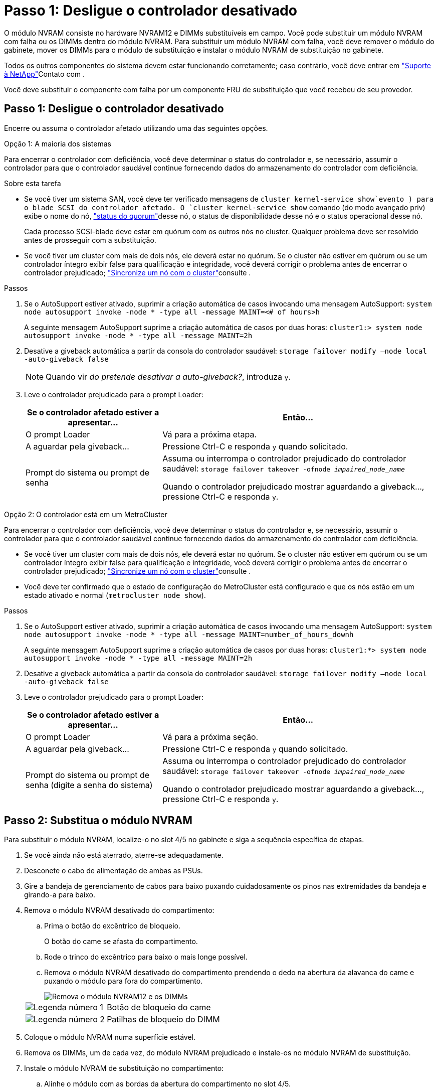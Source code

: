 = Passo 1: Desligue o controlador desativado
:allow-uri-read: 


O módulo NVRAM consiste no hardware NVRAM12 e DIMMs substituíveis em campo. Você pode substituir um módulo NVRAM com falha ou os DIMMs dentro do módulo NVRAM. Para substituir um módulo NVRAM com falha, você deve remover o módulo do gabinete, mover os DIMMs para o módulo de substituição e instalar o módulo NVRAM de substituição no gabinete.

Todos os outros componentes do sistema devem estar funcionando corretamente; caso contrário, você deve entrar em https://support.netapp.com["Suporte à NetApp"]Contato com .

Você deve substituir o componente com falha por um componente FRU de substituição que você recebeu de seu provedor.



== Passo 1: Desligue o controlador desativado

Encerre ou assuma o controlador afetado utilizando uma das seguintes opções.

[role="tabbed-block"]
====
.Opção 1: A maioria dos sistemas
--
Para encerrar o controlador com deficiência, você deve determinar o status do controlador e, se necessário, assumir o controlador para que o controlador saudável continue fornecendo dados do armazenamento do controlador com deficiência.

.Sobre esta tarefa
* Se você tiver um sistema SAN, você deve ter verificado mensagens de  `cluster kernel-service show`evento ) para o blade SCSI do controlador afetado. O `cluster kernel-service show` comando (do modo avançado priv) exibe o nome do nó, link:https://docs.netapp.com/us-en/ontap/system-admin/display-nodes-cluster-task.html["status do quorum"]desse nó, o status de disponibilidade desse nó e o status operacional desse nó.
+
Cada processo SCSI-blade deve estar em quórum com os outros nós no cluster. Qualquer problema deve ser resolvido antes de prosseguir com a substituição.

* Se você tiver um cluster com mais de dois nós, ele deverá estar no quórum. Se o cluster não estiver em quórum ou se um controlador íntegro exibir false para qualificação e integridade, você deverá corrigir o problema antes de encerrar o controlador prejudicado; link:https://docs.netapp.com/us-en/ontap/system-admin/synchronize-node-cluster-task.html?q=Quorum["Sincronize um nó com o cluster"^]consulte .


.Passos
. Se o AutoSupport estiver ativado, suprimir a criação automática de casos invocando uma mensagem AutoSupport: `system node autosupport invoke -node * -type all -message MAINT=<# of hours>h`
+
A seguinte mensagem AutoSupport suprime a criação automática de casos por duas horas: `cluster1:> system node autosupport invoke -node * -type all -message MAINT=2h`

. Desative a giveback automática a partir da consola do controlador saudável: `storage failover modify –node local -auto-giveback false`
+

NOTE: Quando vir _do pretende desativar a auto-giveback?_, introduza `y`.

. Leve o controlador prejudicado para o prompt Loader:
+
[cols="1,2"]
|===
| Se o controlador afetado estiver a apresentar... | Então... 


 a| 
O prompt Loader
 a| 
Vá para a próxima etapa.



 a| 
A aguardar pela giveback...
 a| 
Pressione Ctrl-C e responda `y` quando solicitado.



 a| 
Prompt do sistema ou prompt de senha
 a| 
Assuma ou interrompa o controlador prejudicado do controlador saudável: `storage failover takeover -ofnode _impaired_node_name_`

Quando o controlador prejudicado mostrar aguardando a giveback..., pressione Ctrl-C e responda `y`.

|===


--
.Opção 2: O controlador está em um MetroCluster
--
Para encerrar o controlador com deficiência, você deve determinar o status do controlador e, se necessário, assumir o controlador para que o controlador saudável continue fornecendo dados do armazenamento do controlador com deficiência.

* Se você tiver um cluster com mais de dois nós, ele deverá estar no quórum. Se o cluster não estiver em quórum ou se um controlador íntegro exibir false para qualificação e integridade, você deverá corrigir o problema antes de encerrar o controlador prejudicado; link:https://docs.netapp.com/us-en/ontap/system-admin/synchronize-node-cluster-task.html?q=Quorum["Sincronize um nó com o cluster"^]consulte .
* Você deve ter confirmado que o estado de configuração do MetroCluster está configurado e que os nós estão em um estado ativado e normal (`metrocluster node show`).


.Passos
. Se o AutoSupport estiver ativado, suprimir a criação automática de casos invocando uma mensagem AutoSupport: `system node autosupport invoke -node * -type all -message MAINT=number_of_hours_downh`
+
A seguinte mensagem AutoSupport suprime a criação automática de casos por duas horas: `cluster1:*> system node autosupport invoke -node * -type all -message MAINT=2h`

. Desative a giveback automática a partir da consola do controlador saudável: `storage failover modify –node local -auto-giveback false`
. Leve o controlador prejudicado para o prompt Loader:
+
[cols="1,2"]
|===
| Se o controlador afetado estiver a apresentar... | Então... 


 a| 
O prompt Loader
 a| 
Vá para a próxima seção.



 a| 
A aguardar pela giveback...
 a| 
Pressione Ctrl-C e responda `y` quando solicitado.



 a| 
Prompt do sistema ou prompt de senha (digite a senha do sistema)
 a| 
Assuma ou interrompa o controlador prejudicado do controlador saudável: `storage failover takeover -ofnode _impaired_node_name_`

Quando o controlador prejudicado mostrar aguardando a giveback..., pressione Ctrl-C e responda `y`.

|===


--
====


== Passo 2: Substitua o módulo NVRAM

Para substituir o módulo NVRAM, localize-o no slot 4/5 no gabinete e siga a sequência específica de etapas.

. Se você ainda não está aterrado, aterre-se adequadamente.
. Desconete o cabo de alimentação de ambas as PSUs.
. Gire a bandeja de gerenciamento de cabos para baixo puxando cuidadosamente os pinos nas extremidades da bandeja e girando-a para baixo.
. Remova o módulo NVRAM desativado do compartimento:
+
.. Prima o botão do excêntrico de bloqueio.
+
O botão do came se afasta do compartimento.

.. Rode o trinco do excêntrico para baixo o mais longe possível.
.. Remova o módulo NVRAM desativado do compartimento prendendo o dedo na abertura da alavanca do came e puxando o módulo para fora do compartimento.
+
image::../media/drw_a1k_nvram12_remove_replace_ieops-1380.svg[Remova o módulo NVRAM12 e os DIMMs]

+
[cols="1,4"]
|===


| image:../media/icon_round_1.png["Legenda número 1"]  a| 
Botão de bloqueio do came



 a| 
image:../media/icon_round_2.png["Legenda número 2"]
| Patilhas de bloqueio do DIMM 
|===


. Coloque o módulo NVRAM numa superfície estável.
. Remova os DIMMs, um de cada vez, do módulo NVRAM prejudicado e instale-os no módulo NVRAM de substituição.
. Instale o módulo NVRAM de substituição no compartimento:
+
.. Alinhe o módulo com as bordas da abertura do compartimento no slot 4/5.
.. Deslize cuidadosamente o módulo para dentro da ranhura e, em seguida, rode o trinco do excêntrico até ao fim para bloquear o módulo no lugar.


. Recable as PSUs.
. Rode o tabuleiro de gestão de cabos para cima até à posição fechada.




== Etapa 3: Substitua um DIMM NVRAM

Para substituir DIMMs NVRAM no módulo NVRAM, você deve remover o módulo NVRAM e, em seguida, substituir o DIMM de destino.

. Se você ainda não está aterrado, aterre-se adequadamente.
. Desconete o cabo de alimentação de ambas as PSUs.
. Gire a bandeja de gerenciamento de cabos para baixo puxando cuidadosamente os pinos nas extremidades da bandeja e girando-a para baixo.
. Remova o módulo NVRAM de destino do compartimento.
+
image::../media/drw_a1k_nvram12_remove_replace_ieops-1380.svg[Remova o módulo NVRAM 12 e DIMMs]

+
[cols="1,4"]
|===


| image:../media/icon_round_1.png["Legenda número 1"]  a| 
Botão de bloqueio do came



 a| 
image:../media/icon_round_2.png["Legenda número 2"]
| Patilhas de bloqueio do DIMM 
|===
. Coloque o módulo NVRAM numa superfície estável.
. Localize o DIMM a ser substituído dentro do módulo NVRAM.
+

NOTE: Consulte a etiqueta do mapa da FRU na lateral do módulo NVRAM para determinar os locais dos slots DIMM 1 e 2.

. Remova o DIMM pressionando as abas de travamento do DIMM e levantando o DIMM para fora do soquete.
. Instale o DIMM de substituição alinhando o DIMM com o soquete e empurrando cuidadosamente o DIMM para dentro do soquete até que as abas de travamento travem posição.
. Instale o módulo NVRAM no compartimento:
+
.. Deslize cuidadosamente o módulo para dentro da ranhura até que o trinco do excêntrico comece a engatar com o pino do excêntrico de e/S e, em seguida, rode o trinco do excêntrico totalmente para cima para bloquear o módulo no devido lugar.


. Recable as PSUs.
. Rode o tabuleiro de gestão de cabos para cima até à posição fechada.




== Passo 4: Reinicie o controlador

Depois de substituir a FRU, você deve reiniciar o módulo do controlador.

. Para inicializar o ONTAP a partir do prompt Loader, digite _bye_.




== Etapa 5: Reatribuir discos

Você deve confirmar a alteração da ID do sistema quando inicializar o controlador e verificar se a alteração foi implementada.


CAUTION: A reatribuição de disco só é necessária quando substituir o módulo NVRAM e não se aplica à substituição do DIMM NVRAM.

.Passos
. Se o controlador estiver no modo Manutenção (mostrando o `*>` prompt), saia do modo Manutenção e vá para o prompt Loader: _Halt_
. A partir do prompt Loader no controlador, inicialize o controlador e digite _y_ quando solicitado a substituir o ID do sistema devido a uma incompatibilidade de ID do sistema.
. Aguarde até que a mensagem aguardando a giveback... seja exibida no console do controlador com o módulo de substituição e, em seguida, a partir do controlador de integridade, verifique se o novo ID do sistema do parceiro foi atribuído automaticamente: _Storage failover show_
+
Na saída do comando, você verá uma mensagem informando que a ID do sistema foi alterada no controlador prejudicado, mostrando as IDs antigas e novas corretas. No exemplo a seguir, o node2 foi substituído e tem um novo ID de sistema de 151759706.

+
[listing]
----
node1:> storage failover show
                                    Takeover
Node              Partner           Possible     State Description
------------      ------------      --------     -------------------------------------
node1             node2             false        System ID changed on partner (Old:
                                                  151759755, New: 151759706), In takeover
node2             node1             -            Waiting for giveback (HA mailboxes)
----
. Devolver o controlador:
+
.. A partir do controlador de integridade, devolva o armazenamento do controlador substituído: _Storage failover giveback -ofnode replacement_node_name_
+
O controlador recupera seu armazenamento e completa a inicialização.

+
Se você for solicitado a substituir o ID do sistema devido a uma incompatibilidade de ID do sistema, digite _y_.

+

NOTE: Se o giveback for vetado, você pode considerar substituir os vetos.

+
Para obter mais informações, consulte o https://docs.netapp.com/us-en/ontap/high-availability/ha_manual_giveback.html#if-giveback-is-interrupted["Comandos manuais de giveback"^] tópico para substituir o veto.

.. Após a conclusão do giveback, confirme se o par de HA está saudável e que o controle é possível: _Storage failover show_
+
A saída do `storage failover show` comando não deve incluir a ID do sistema alterada na mensagem do parceiro.



. Verifique se os discos foram atribuídos corretamente: `storage disk show -ownership`
+
Os discos pertencentes ao controlador devem apresentar a nova ID do sistema. No exemplo a seguir, os discos de propriedade de node1 agora mostram o novo ID do sistema, 151759706:

+
[listing]
----
node1:> storage disk show -ownership

Disk  Aggregate Home  Owner  DR Home  Home ID    Owner ID  DR Home ID Reserver  Pool
----- ------    ----- ------ -------- -------    -------    -------  ---------  ---
1.0.0  aggr0_1  node1 node1  -        151759706  151759706  -       151759706 Pool0
1.0.1  aggr0_1  node1 node1           151759706  151759706  -       151759706 Pool0
.
.
.
----
. Se o sistema estiver em uma configuração MetroCluster, monitore o status do controlador: _MetroCluster node show_
+
A configuração do MetroCluster leva alguns minutos após a substituição para retornar a um estado normal, quando cada controlador mostrará um estado configurado, com espelhamento de DR ativado e um modo normal. O `metrocluster node show -fields node-systemid` comando output exibe a ID do sistema prejudicada até que a configuração do MetroCluster retorne a um estado normal.

. Se o controlador estiver em uma configuração MetroCluster, dependendo do estado MetroCluster, verifique se o campo ID inicial do DR mostra o proprietário original do disco se o proprietário original for um controlador no local de desastre.
+
Isso é necessário se ambos os seguintes itens forem verdadeiros:

+
** A configuração do MetroCluster está em um estado de switchover.
** O controlador é o proprietário atual dos discos no local de desastre.
+
Consulte https://docs.netapp.com/us-en/ontap-metrocluster/manage/concept_understanding_mcc_data_protection_and_disaster_recovery.html#disk-ownership-changes-during-ha-takeover-and-metrocluster-switchover-in-a-four-node-metrocluster-configuration["Alterações na propriedade do disco durante o takeover de HA e o switchover do MetroCluster em uma configuração de MetroCluster de quatro nós"] para obter mais informações.



. Se o sistema estiver em uma configuração do MetroCluster, verifique se cada controlador está configurado: _MetroCluster node show - fields Configuration-State_
+
[listing]
----
node1_siteA::> metrocluster node show -fields configuration-state

dr-group-id            cluster node           configuration-state
-----------            ---------------------- -------------- -------------------
1 node1_siteA          node1mcc-001           configured
1 node1_siteA          node1mcc-002           configured
1 node1_siteB          node1mcc-003           configured
1 node1_siteB          node1mcc-004           configured

4 entries were displayed.
----
. Verifique se os volumes esperados estão presentes para cada controlador: `vol show -node node-name`
. Se a encriptação de armazenamento estiver ativada, tem de restaurar a funcionalidade.
. Se você desativou o controle automático na reinicialização, ative-o a partir do controlador íntegro: _Storage failover modifique -node replacement-node-node-nome -onreboot true_
. Se o AutoSupport estiver ativado, restaure/dessuprimir a criação automática de casos usando o `system node autosupport invoke -node * -type all -message MAINT=END` comando.




== Passo 6: Devolva a peça com falha ao NetApp

Devolva a peça com falha ao NetApp, conforme descrito nas instruções de RMA fornecidas com o kit. Consulte a https://mysupport.netapp.com/site/info/rma["Devolução de peças e substituições"] página para obter mais informações.
